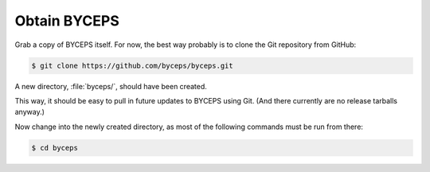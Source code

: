 Obtain BYCEPS
=============

Grab a copy of BYCEPS itself. For now, the best way probably is to
clone the Git repository from GitHub:

.. code-block:: console

    $ git clone https://github.com/byceps/byceps.git

A new directory, :file:`byceps/`, should have been created.

This way, it should be easy to pull in future updates to BYCEPS using
Git. (And there currently are no release tarballs anyway.)

Now change into the newly created directory, as most of the following
commands must be run from there:

.. code-block:: console

    $ cd byceps
